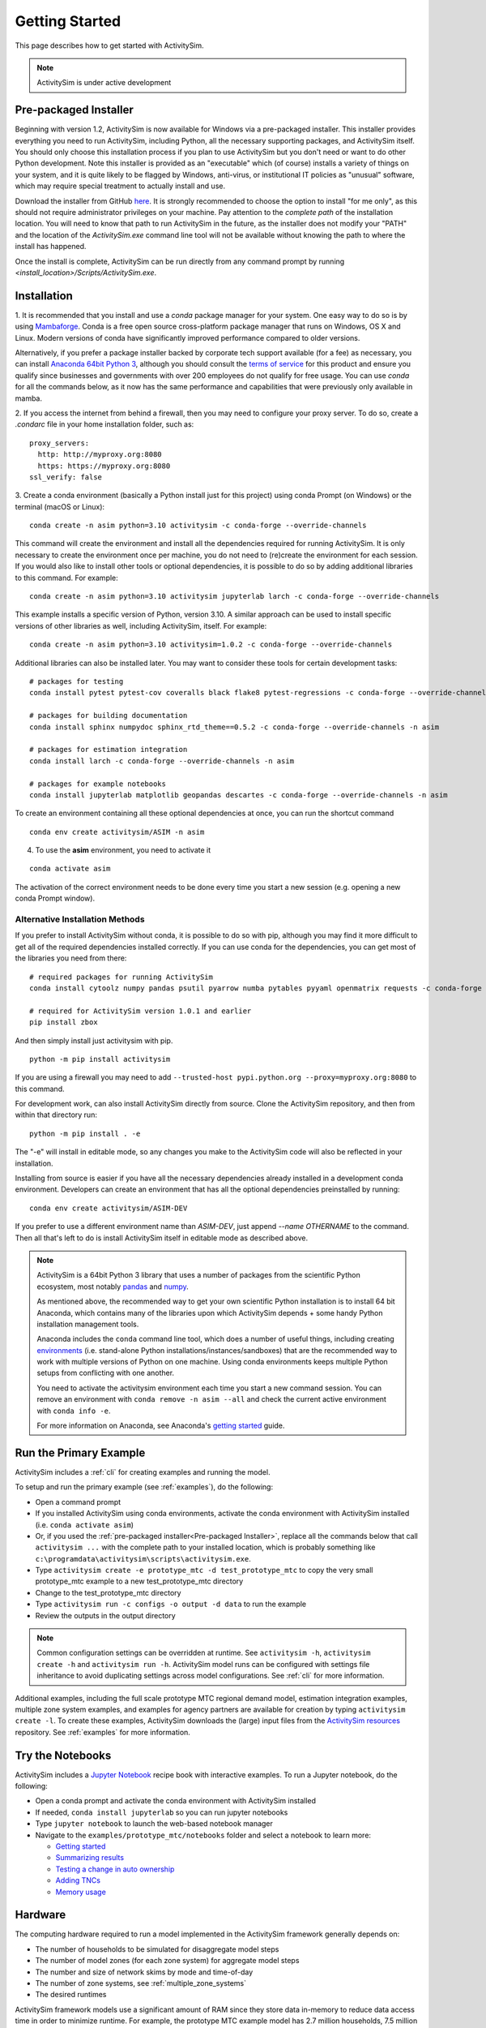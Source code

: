 
Getting Started
===============

This page describes how to get started with ActivitySim.

.. note::
   ActivitySim is under active development


.. index:: installation


Pre-packaged Installer
----------------------

Beginning with version 1.2, ActivitySim is now available for Windows via a
pre-packaged installer.  This installer provides everything you need to run
ActivitySim, including Python, all the necessary supporting packages, and
ActivitySim itself.  You should only choose this installation process if you
plan to use ActivitySim but you don't need or want to do other Python
development.  Note this installer is provided as an "executable" which (of course)
installs a variety of things on your system, and it is quite likely to be flagged by
Windows, anti-virus, or institutional IT policies as "unusual" software, which
may require special treatment to actually install and use.

Download the installer from GitHub `here <https://github.com/ActivitySim/activitysim/releases/download/v1.3.1/Activitysim-1.3.1-Windows-x86_64.exe>`_.
It is strongly recommended to choose the option to install "for me only", as this
should not require administrator privileges on your machine.  Pay attention
to the *complete path* of the installation location. You will need to know
that path to run ActivitySim in the future, as the installer does not modify
your "PATH" and the location of the `ActivitySim.exe` command line tool will not
be available without knowing the path to where the install has happened.

Once the install is complete, ActivitySim can be run directly from any command
prompt by running `<install_location>/Scripts/ActivitySim.exe`.


Installation
------------

1. It is recommended that you install and use a *conda* package manager
for your system. One easy way to do so is by using
`Mambaforge <https://github.com/conda-forge/miniforge#mambaforge>`__.
Conda is a free open source cross-platform package manager that runs on
Windows, OS X and Linux. Modern versions of conda have significantly improved
performance compared to older versions.

Alternatively, if you prefer a package installer backed by corporate tech
support available (for a fee) as necessary, you can install
`Anaconda 64bit Python 3 <https://www.anaconda.com/distribution/>`__,
although you should consult the `terms of service <https://www.anaconda.com/terms-of-service>`__
for this product and ensure you qualify since businesses and
governments with over 200 employees do not qualify for free usage.
You can use `conda` for all the commands below, as it now has the same
performance and capabilities that were previously only available in mamba.

2. If you access the internet from behind a firewall, then you may need to
configure your proxy server. To do so, create a `.condarc` file in your
home installation folder, such as:

::

  proxy_servers:
    http: http://myproxy.org:8080
    https: https://myproxy.org:8080
  ssl_verify: false

3. Create a conda environment (basically a Python install just for this project)
using conda Prompt (on Windows) or the terminal (macOS or Linux)::

  conda create -n asim python=3.10 activitysim -c conda-forge --override-channels

This command will create the environment and install all the dependencies
required for running ActivitySim.  It is only necessary to create the environment
once per machine, you do not need to (re)create the environment for each session.
If you would also like to install other tools or optional dependencies, it is
possible to do so by adding additional libraries to this command.  For example::

  conda create -n asim python=3.10 activitysim jupyterlab larch -c conda-forge --override-channels

This example installs a specific version of Python, version 3.10.  A similar
approach can be used to install specific versions of other libraries as well,
including ActivitySim, itself. For example::

  conda create -n asim python=3.10 activitysim=1.0.2 -c conda-forge --override-channels

Additional libraries can also be installed later.  You may want to consider these
tools for certain development tasks::

  # packages for testing
  conda install pytest pytest-cov coveralls black flake8 pytest-regressions -c conda-forge --override-channels -n asim

  # packages for building documentation
  conda install sphinx numpydoc sphinx_rtd_theme==0.5.2 -c conda-forge --override-channels -n asim

  # packages for estimation integration
  conda install larch -c conda-forge --override-channels -n asim

  # packages for example notebooks
  conda install jupyterlab matplotlib geopandas descartes -c conda-forge --override-channels -n asim

To create an environment containing all these optional dependencies at once, you
can run the shortcut command

::

  conda env create activitysim/ASIM -n asim

4. To use the **asim** environment, you need to activate it

::

  conda activate asim

The activation of the correct environment needs to be done every time you
start a new session (e.g. opening a new conda Prompt window).

Alternative Installation Methods
~~~~~~~~~~~~~~~~~~~~~~~~~~~~~~~~

If you prefer to install ActivitySim without conda, it is possible to
do so with pip, although you may find it more difficult to get all of the
required dependencies installed correctly.  If you can use conda for
the dependencies, you can get most of the libraries you need from there::

  # required packages for running ActivitySim
  conda install cytoolz numpy pandas psutil pyarrow numba pytables pyyaml openmatrix requests -c conda-forge

  # required for ActivitySim version 1.0.1 and earlier
  pip install zbox

And then simply install just activitysim with pip.

::

  python -m pip install activitysim

If you are using a firewall you may need to add ``--trusted-host pypi.python.org --proxy=myproxy.org:8080`` to this command.

For development work, can also install ActivitySim directly from source. Clone
the ActivitySim repository, and then from within that directory run::

  python -m pip install . -e

The "-e" will install in editable mode, so any changes you make to the ActivitySim
code will also be reflected in your installation.

Installing from source is easier if you have all the necessary dependencies already
installed in a development conda environment.  Developers can create an
environment that has all the optional dependencies preinstalled by running::

  conda env create activitysim/ASIM-DEV

If you prefer to use a different environment name than `ASIM-DEV`, just
append `--name OTHERNAME` to the command. Then all that's left to do is install
ActivitySim itself in editable mode as described above.

.. note::

  ActivitySim is a 64bit Python 3 library that uses a number of packages from the
  scientific Python ecosystem, most notably `pandas <http://pandas.pydata.org>`__
  and `numpy <http://numpy.org>`__.

  As mentioned above, the recommended way to get your own scientific Python installation is to
  install 64 bit Anaconda, which contains many of the libraries upon which
  ActivitySim depends + some handy Python installation management tools.

  Anaconda includes the ``conda`` command line tool, which does a number of useful
  things, including creating `environments <http://conda.pydata.org/docs/using/envs.html>`__
  (i.e. stand-alone Python installations/instances/sandboxes) that are the recommended
  way to work with multiple versions of Python on one machine.  Using conda
  environments keeps multiple Python setups from conflicting with one another.

  You need to activate the activitysim environment each time you start a new command
  session.  You can remove an environment with ``conda remove -n asim --all`` and
  check the current active environment with ``conda info -e``.

  For more information on Anaconda, see Anaconda's `getting started
  <https://docs.anaconda.com/anaconda/user-guide/getting-started>`__ guide.

Run the Primary Example
-----------------------

ActivitySim includes a :ref:`cli` for creating examples and running the model.

To setup and run the primary example (see :ref:`examples`), do the following:

* Open a command prompt
* If you installed ActivitySim using conda environments, activate the conda
  environment with ActivitySim installed (i.e. ``conda activate asim``)
* Or, if you used the :ref:`pre-packaged installer<Pre-packaged Installer>`,
  replace all the commands below that call ``activitysim ...`` with the complete
  path to your installed location, which is probably something
  like ``c:\programdata\activitysim\scripts\activitysim.exe``.
* Type ``activitysim create -e prototype_mtc -d test_prototype_mtc`` to copy
  the very small prototype_mtc example to a new test_prototype_mtc directory
* Change to the test_prototype_mtc directory
* Type ``activitysim run -c configs -o output -d data`` to run the example
* Review the outputs in the output directory

.. note::
   Common configuration settings can be overridden at runtime.  See ``activitysim -h``, ``activitysim create -h`` and ``activitysim run -h``.
   ActivitySim model runs can be configured with settings file inheritance to avoid duplicating settings across model configurations.  See :ref:`cli` for more information.

Additional examples, including the full scale prototype MTC regional demand model, estimation integration examples, multiple zone system examples,
and examples for agency partners are available for creation by typing ``activitysim create -l``.  To create these examples, ActivitySim downloads the (large) input files from
the `ActivitySim resources <https://github.com/rsginc/activitysim_resources>`__ repository.  See :ref:`examples` for more information.

Try the Notebooks
-----------------

ActivitySim includes a `Jupyter Notebook <https://jupyter.org>`__ recipe book with interactive examples.  To run a Jupyter notebook, do the following:

* Open a conda prompt and activate the conda environment with ActivitySim installed
* If needed, ``conda install jupyterlab`` so you can run jupyter notebooks
* Type ``jupyter notebook`` to launch the web-based notebook manager
* Navigate to the ``examples/prototype_mtc/notebooks`` folder and select a notebook to learn more:

  * `Getting started <https://github.com/ActivitySim/activitysim/blob/main/activitysim/examples/prototype_mtc/notebooks/getting_started.ipynb/>`__
  * `Summarizing results <https://github.com/ActivitySim/activitysim/blob/main/activitysim/examples/prototype_mtc/notebooks/summarizing_results.ipynb/>`__
  * `Testing a change in auto ownership <https://github.com/ActivitySim/activitysim/blob/main/activitysim/examples/prototype_mtc/notebooks/change_in_auto_ownership.ipynb/>`__
  * `Adding TNCs <https://github.com/ActivitySim/activitysim/blob/main/activitysim/examples/prototype_mtc/notebooks/adding_tncs.ipynb/>`__
  * `Memory usage <https://github.com/ActivitySim/activitysim/blob/main/activitysim/examples/prototype_mtc/notebooks/memory_usage.ipynb/>`__

Hardware
--------

The computing hardware required to run a model implemented in the ActivitySim framework generally depends on:

* The number of households to be simulated for disaggregate model steps
* The number of model zones (for each zone system) for aggregate model steps
* The number and size of network skims by mode and time-of-day
* The number of zone systems, see :ref:`multiple_zone_systems`
* The desired runtimes

ActivitySim framework models use a significant amount of RAM since they store data in-memory to reduce
data access time in order to minimize runtime.  For example, the prototype MTC example model has 2.7 million
households, 7.5 million people, 1475 zones, 826 network skims and has been run between one hour and one day depending
on the amount of RAM and number of processors allocated.  See :ref:`multiprocessing` and :ref:`chunk_size` for more information.

.. note::
   ActivitySim has been run in the cloud, on both Windows and Linux using
   `Microsoft Azure <https://azure.microsoft.com/en-us/>`__.  Example configurations,
   scripts, and runtimes are in the ``other_resources\example_azure`` folder.

.. _mkl_settings :

MKL Settings
~~~~~~~~~~~~

Anaconda Python on Windows uses the `Intel Math Kernel Library <https://software.intel.com/en-us/mkl>`__ for
many of its computationally intensive low-level C/C++ calculations.  By default, MKL threads many of its routines
in order to be performant out-of-the-box.  However, for ActivitySim multiprocessing, which processes households in
parallel since they are largely independent of one another, it can be advantageous to override threading within
processes and instead let ActivitySim run each process with one computing core or thread.  In order to do so,
override the MKL number of threads setting via a system environment variable that is set before running the model.
In practice, this means before running the model, first set the MKL number of threads variable via the command
line as follows: ``SET MKL_NUM_THREADS=1``
